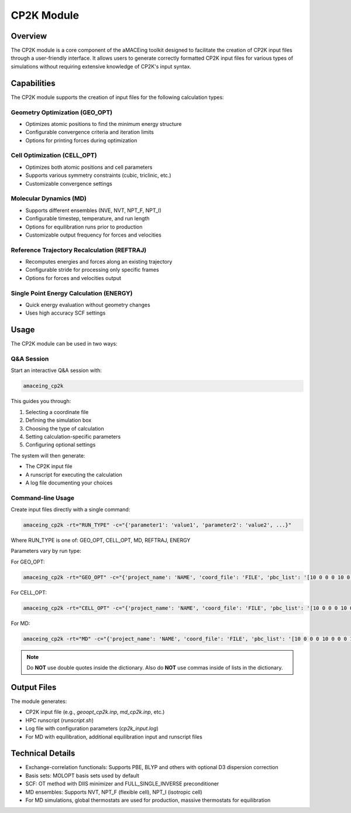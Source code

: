 CP2K Module
===========

Overview
--------

The CP2K module is a core component of the aMACEing toolkit designed to facilitate the creation of CP2K input files through a user-friendly interface. It allows users to generate correctly formatted CP2K input files for various types of simulations without requiring extensive knowledge of CP2K's input syntax.

Capabilities
------------

The CP2K module supports the creation of input files for the following calculation types:

Geometry Optimization (GEO_OPT)
~~~~~~~~~~~~~~~~~~~~~~~~~~~~~~~

* Optimizes atomic positions to find the minimum energy structure
* Configurable convergence criteria and iteration limits
* Options for printing forces during optimization

Cell Optimization (CELL_OPT)
~~~~~~~~~~~~~~~~~~~~~~~~~~~~

* Optimizes both atomic positions and cell parameters
* Supports various symmetry constraints (cubic, triclinic, etc.)
* Customizable convergence settings

Molecular Dynamics (MD)
~~~~~~~~~~~~~~~~~~~~~~~

* Supports different ensembles (NVE, NVT, NPT_F, NPT_I)
* Configurable timestep, temperature, and run length
* Options for equilibration runs prior to production
* Customizable output frequency for forces and velocities

Reference Trajectory Recalculation (REFTRAJ)
~~~~~~~~~~~~~~~~~~~~~~~~~~~~~~~~~~~~~~~~~~~~

* Recomputes energies and forces along an existing trajectory
* Configurable stride for processing only specific frames
* Options for forces and velocities output

Single Point Energy Calculation (ENERGY)
~~~~~~~~~~~~~~~~~~~~~~~~~~~~~~~~~~~~~~~~

* Quick energy evaluation without geometry changes
* Uses high accuracy SCF settings

Usage
-----

The CP2K module can be used in two ways:

Q&A Session
~~~~~~~~~~~

Start an interactive Q&A session with:

.. code-block:: bash

    amaceing_cp2k

This guides you through:

1. Selecting a coordinate file
2. Defining the simulation box
3. Choosing the type of calculation
4. Setting calculation-specific parameters
5. Configuring optional settings

The system will then generate:

- The CP2K input file
- A runscript for executing the calculation
- A log file documenting your choices

Command-line Usage
~~~~~~~~~~~~~~~~~~

Create input files directly with a single command:

.. code-block:: bash

    amaceing_cp2k -rt="RUN_TYPE" -c="{'parameter1': 'value1', 'parameter2': 'value2', ...}"

Where RUN_TYPE is one of: GEO_OPT, CELL_OPT, MD, REFTRAJ, ENERGY

Parameters vary by run type:

For GEO_OPT:

.. code-block:: bash

    amaceing_cp2k -rt="GEO_OPT" -c="{'project_name': 'NAME', 'coord_file': 'FILE', 'pbc_list': '[10 0 0 0 10 0 0 0 10]', 'max_iter': '200', 'print_forces': 'ON', 'xc_functional': 'PBE', 'cp2k_newer_than_2023x': 'y'}"

For CELL_OPT:

.. code-block:: bash

    amaceing_cp2k -rt="CELL_OPT" -c="{'project_name': 'NAME', 'coord_file': 'FILE', 'pbc_list': '[10 0 0 0 10 0 0 0 10]', 'max_iter': '200', 'keep_symmetry': 'TRUE', 'symmetry': 'CUBIC', 'xc_functional': 'PBE', 'cp2k_newer_than_2023x': 'y'}"

For MD:

.. code-block:: bash

    amaceing_cp2k -rt="MD" -c="{'project_name': 'NAME', 'coord_file': 'FILE', 'pbc_list': '[10 0 0 0 10 0 0 0 10]', 'ensemble': 'NVT', 'nsteps': '10000', 'timestep': '0.5', 'temperature': '300', 'print_forces': 'ON', 'print_velocities': 'ON', 'xc_functional': 'PBE', 'cp2k_newer_than_2023x': 'y'}"

.. note::
   Do **NOT** use double quotes inside the dictionary. Also do **NOT** use commas inside of lists in the dictionary.

Output Files
------------

The module generates:

* CP2K input file (e.g., `geoopt_cp2k.inp`, `md_cp2k.inp`, etc.)
* HPC runscript (`runscript.sh`)
* Log file with configuration parameters (`cp2k_input.log`)
* For MD with equilibration, additional equilibration input and runscript files

Technical Details
-----------------

* Exchange-correlation functionals: Supports PBE, BLYP and others with optional D3 dispersion correction
* Basis sets: MOLOPT basis sets used by default
* SCF: OT method with DIIS minimizer and FULL_SINGLE_INVERSE preconditioner
* MD ensembles: Supports NVT, NPT_F (flexible cell), NPT_I (isotropic cell)
* For MD simulations, global thermostats are used for production, massive thermostats for equilibration
